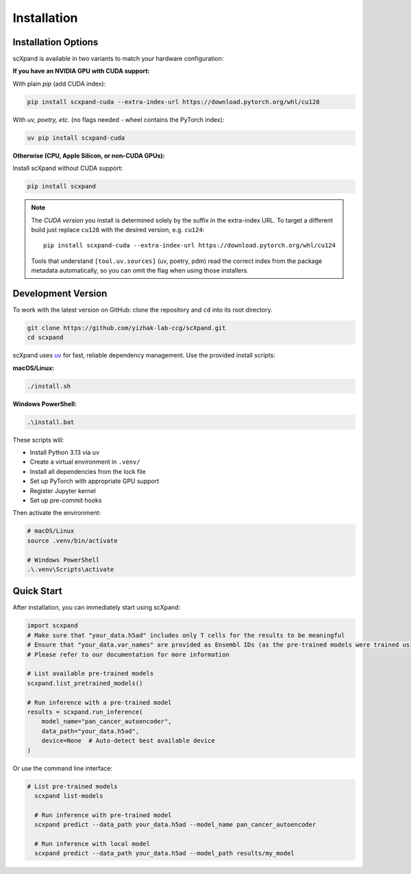 Installation
============

Installation Options
--------------------

scXpand is available in two variants to match your hardware configuration:

**If you have an NVIDIA GPU with CUDA support:**

With plain *pip* (add CUDA index):

.. code-block:: bash

   pip install scxpand-cuda --extra-index-url https://download.pytorch.org/whl/cu128

With *uv, poetry, etc.* (no flags needed - wheel contains the PyTorch index):

.. code-block:: bash

   uv pip install scxpand-cuda

**Otherwise (CPU, Apple Silicon, or non-CUDA GPUs):**

Install scXpand without CUDA support:

.. code-block:: bash

   pip install scxpand


.. note::

   The *CUDA version* you install is determined solely by the suffix in the
   extra-index URL.  To target a different build just replace ``cu128`` with
   the desired version, e.g. ``cu124``::

      pip install scxpand-cuda --extra-index-url https://download.pytorch.org/whl/cu124

   Tools that understand ``[tool.uv.sources]`` (uv, poetry, pdm) read the
   correct index from the package metadata automatically, so you can omit the
   flag when using those installers.


Development Version
-------------------

To work with the latest version on GitHub: clone the repository and ``cd`` into its root directory.

.. code-block:: bash

    git clone https://github.com/yizhak-lab-ccg/scXpand.git
    cd scxpand

scXpand uses `uv <https://docs.astral.sh/uv/>`_ for fast, reliable dependency management. Use the provided install scripts:

**macOS/Linux:**

.. code-block:: bash

    ./install.sh

**Windows PowerShell:**

.. code-block:: bash

    .\install.bat

These scripts will:

* Install Python 3.13 via uv
* Create a virtual environment in ``.venv/``
* Install all dependencies from the lock file
* Set up PyTorch with appropriate GPU support
* Register Jupyter kernel
* Set up pre-commit hooks

Then activate the environment:

.. code-block:: bash

    # macOS/Linux
    source .venv/bin/activate

    # Windows PowerShell
    .\.venv\Scripts\activate



Quick Start
-----------

After installation, you can immediately start using scXpand:

.. code-block:: python

    import scxpand
    # Make sure that "your_data.h5ad" includes only T cells for the results to be meaningful
    # Ensure that "your_data.var_names" are provided as Ensembl IDs (as the pre-trained models were trained using this gene representation)
    # Please refer to our documentation for more information

    # List available pre-trained models
    scxpand.list_pretrained_models()

    # Run inference with a pre-trained model
    results = scxpand.run_inference(
        model_name="pan_cancer_autoencoder",
        data_path="your_data.h5ad",
        device=None  # Auto-detect best available device
    )

Or use the command line interface:

.. code-block:: bash

      # List pre-trained models
        scxpand list-models

        # Run inference with pre-trained model
        scxpand predict --data_path your_data.h5ad --model_name pan_cancer_autoencoder

        # Run inference with local model
        scxpand predict --data_path your_data.h5ad --model_path results/my_model
